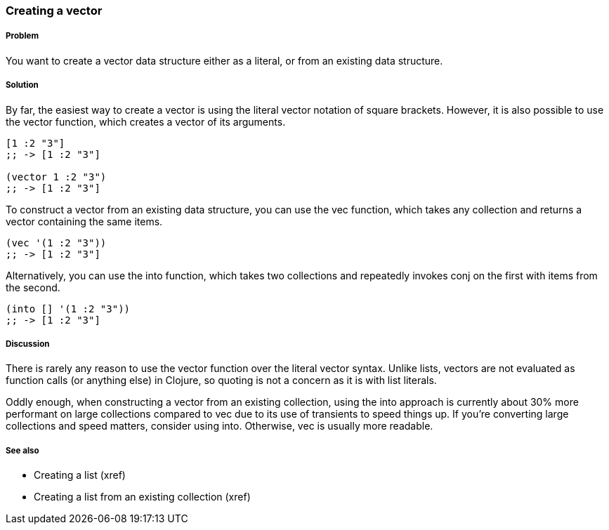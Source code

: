 === Creating a vector

===== Problem

You want to create a vector data structure either as a literal, or
from an existing data structure.

===== Solution

By far, the easiest way to create a vector is using the literal vector
notation of square brackets. However, it is also possible to use the
+vector+ function, which creates a vector of its arguments.

[source,clojure]
----
[1 :2 "3"]
;; -> [1 :2 "3"]

(vector 1 :2 "3")
;; -> [1 :2 "3"]
----

To construct a vector from an existing data structure, you can use the
+vec+ function, which takes any collection and returns a vector
containing the same items.

[source,clojure]
----
(vec '(1 :2 "3"))
;; -> [1 :2 "3"]
----

Alternatively, you can use the +into+ function, which takes two
collections and repeatedly invokes +conj+ on the first with items from
the second.

[source,clojure]
----
(into [] '(1 :2 "3"))
;; -> [1 :2 "3"]
----

===== Discussion

There is rarely any reason to use the +vector+ function over the
literal vector syntax. Unlike lists, vectors are not evaluated as
function calls (or anything else) in Clojure, so quoting is not a
concern as it is with list literals.

Oddly enough, when constructing a vector from an existing collection,
using the +into+ approach is currently about 30% more performant on
large collections compared to +vec+ due to its use of transients to
speed things up. If you're converting large collections and speed
matters, consider using +into+. Otherwise, +vec+ is usually more
readable.

===== See also

* Creating a list (xref)
* Creating a list from an existing collection (xref)